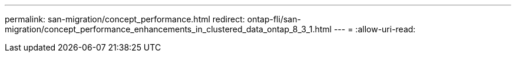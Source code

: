 ---
permalink: san-migration/concept_performance.html 
redirect: ontap-fli/san-migration/concept_performance_enhancements_in_clustered_data_ontap_8_3_1.html 
---
= 
:allow-uri-read: 


